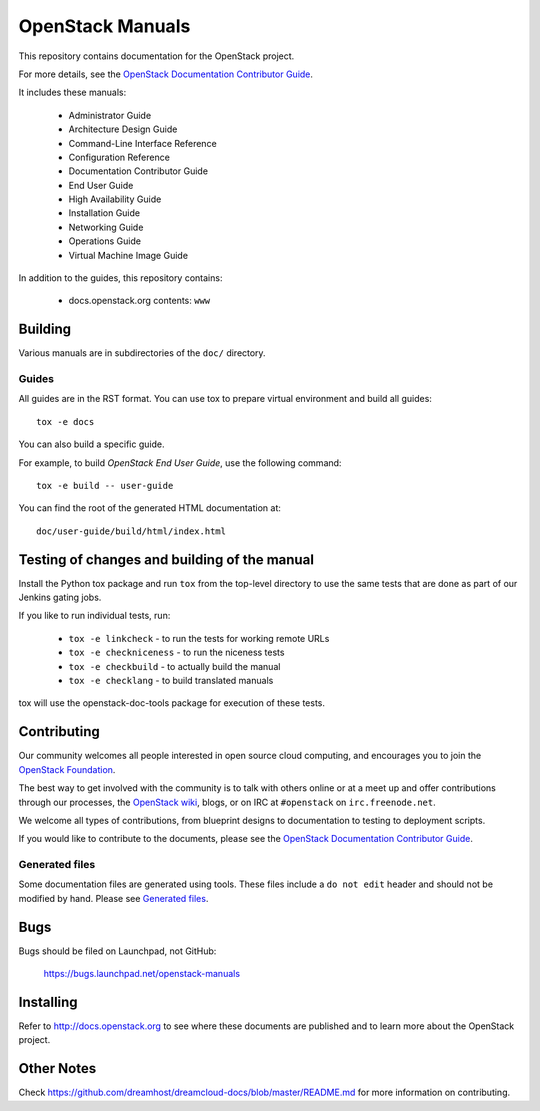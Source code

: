 OpenStack Manuals
+++++++++++++++++

This repository contains documentation for the OpenStack project.

For more details, see the `OpenStack Documentation Contributor
Guide <http://docs.openstack.org/contributor-guide/>`_.

It includes these manuals:

 * Administrator Guide
 * Architecture Design Guide
 * Command-Line Interface Reference
 * Configuration Reference
 * Documentation Contributor Guide
 * End User Guide
 * High Availability Guide
 * Installation Guide
 * Networking Guide
 * Operations Guide
 * Virtual Machine Image Guide

In addition to the guides, this repository contains:

 * docs.openstack.org contents: ``www``


Building
========

Various manuals are in subdirectories of the ``doc/`` directory.

Guides
------

All guides are in the RST format. You can use tox to prepare
virtual environment and build all guides::

    tox -e docs

You can also build a specific guide.

For example, to build *OpenStack End User Guide*, use the following command::

    tox -e build -- user-guide

You can find the root of the generated HTML documentation at::

    doc/user-guide/build/html/index.html


Testing of changes and building of the manual
=============================================

Install the Python tox package and run ``tox`` from the top-level
directory to use the same tests that are done as part of our Jenkins
gating jobs.

If you like to run individual tests, run:

 * ``tox -e linkcheck`` - to run the tests for working remote URLs
 * ``tox -e checkniceness`` - to run the niceness tests
 * ``tox -e checkbuild`` - to actually build the manual
 * ``tox -e checklang`` - to build translated manuals

tox will use the openstack-doc-tools package for execution of these
tests.


Contributing
============

Our community welcomes all people interested in open source cloud
computing, and encourages you to join the `OpenStack Foundation
<http://www.openstack.org/join>`_.

The best way to get involved with the community is to talk with others
online or at a meet up and offer contributions through our processes,
the `OpenStack wiki <http://wiki.openstack.org>`_, blogs, or on IRC at
``#openstack`` on ``irc.freenode.net``.

We welcome all types of contributions, from blueprint designs to
documentation to testing to deployment scripts.

If you would like to contribute to the documents, please see the
`OpenStack Documentation Contributor Guide
<http://docs.openstack.org/contributor-guide/>`_.

Generated files
---------------

Some documentation files are generated using tools. These files include
a ``do not edit`` header and should not be modified by hand. Please see
`Generated files
<http://docs.openstack.org/contributor-guide/tools-and-content-overview.html#Generated-files/>`_.


Bugs
====

Bugs should be filed on Launchpad, not GitHub:

   https://bugs.launchpad.net/openstack-manuals


Installing
==========

Refer to http://docs.openstack.org to see where these documents are published
and to learn more about the OpenStack project.

Other Notes
===========

Check https://github.com/dreamhost/dreamcloud-docs/blob/master/README.md for
more information on contributing.
